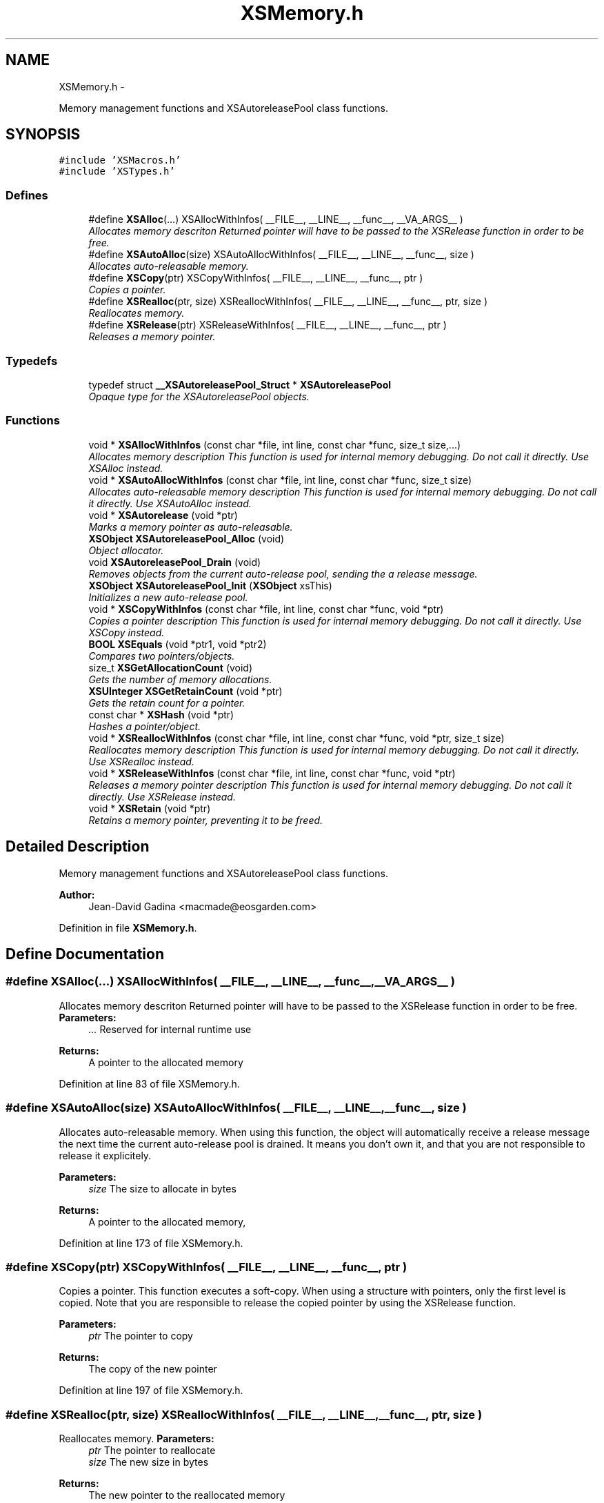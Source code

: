 .TH "XSMemory.h" 3 "Sun Apr 24 2011" "Version 1.2.2-0" "XSFoundation" \" -*- nroff -*-
.ad l
.nh
.SH NAME
XSMemory.h \- 
.PP
Memory management functions and XSAutoreleasePool class functions.  

.SH SYNOPSIS
.br
.PP
\fC#include 'XSMacros.h'\fP
.br
\fC#include 'XSTypes.h'\fP
.br

.SS "Defines"

.in +1c
.ti -1c
.RI "#define \fBXSAlloc\fP(...)   XSAllocWithInfos( __FILE__, __LINE__, __func__, __VA_ARGS__ )"
.br
.RI "\fIAllocates memory descriton Returned pointer will have to be passed to the XSRelease function in order to be free. \fP"
.ti -1c
.RI "#define \fBXSAutoAlloc\fP(size)   XSAutoAllocWithInfos( __FILE__, __LINE__, __func__, size )"
.br
.RI "\fIAllocates auto-releasable memory. \fP"
.ti -1c
.RI "#define \fBXSCopy\fP(ptr)   XSCopyWithInfos( __FILE__, __LINE__, __func__, ptr )"
.br
.RI "\fICopies a pointer. \fP"
.ti -1c
.RI "#define \fBXSRealloc\fP(ptr, size)   XSReallocWithInfos( __FILE__, __LINE__, __func__, ptr, size )"
.br
.RI "\fIReallocates memory. \fP"
.ti -1c
.RI "#define \fBXSRelease\fP(ptr)   XSReleaseWithInfos( __FILE__, __LINE__, __func__, ptr )"
.br
.RI "\fIReleases a memory pointer. \fP"
.in -1c
.SS "Typedefs"

.in +1c
.ti -1c
.RI "typedef struct \fB__XSAutoreleasePool_Struct\fP * \fBXSAutoreleasePool\fP"
.br
.RI "\fIOpaque type for the XSAutoreleasePool objects. \fP"
.in -1c
.SS "Functions"

.in +1c
.ti -1c
.RI "void * \fBXSAllocWithInfos\fP (const char *file, int line, const char *func, size_t size,...)"
.br
.RI "\fIAllocates memory description This function is used for internal memory debugging. Do not call it directly. Use XSAlloc instead. \fP"
.ti -1c
.RI "void * \fBXSAutoAllocWithInfos\fP (const char *file, int line, const char *func, size_t size)"
.br
.RI "\fIAllocates auto-releasable memory description This function is used for internal memory debugging. Do not call it directly. Use XSAutoAlloc instead. \fP"
.ti -1c
.RI "void * \fBXSAutorelease\fP (void *ptr)"
.br
.RI "\fIMarks a memory pointer as auto-releasable. \fP"
.ti -1c
.RI "\fBXSObject\fP \fBXSAutoreleasePool_Alloc\fP (void)"
.br
.RI "\fIObject allocator. \fP"
.ti -1c
.RI "void \fBXSAutoreleasePool_Drain\fP (void)"
.br
.RI "\fIRemoves objects from the current auto-release pool, sending the a release message. \fP"
.ti -1c
.RI "\fBXSObject\fP \fBXSAutoreleasePool_Init\fP (\fBXSObject\fP xsThis)"
.br
.RI "\fIInitializes a new auto-release pool. \fP"
.ti -1c
.RI "void * \fBXSCopyWithInfos\fP (const char *file, int line, const char *func, void *ptr)"
.br
.RI "\fICopies a pointer description This function is used for internal memory debugging. Do not call it directly. Use XSCopy instead. \fP"
.ti -1c
.RI "\fBBOOL\fP \fBXSEquals\fP (void *ptr1, void *ptr2)"
.br
.RI "\fICompares two pointers/objects. \fP"
.ti -1c
.RI "size_t \fBXSGetAllocationCount\fP (void)"
.br
.RI "\fIGets the number of memory allocations. \fP"
.ti -1c
.RI "\fBXSUInteger\fP \fBXSGetRetainCount\fP (void *ptr)"
.br
.RI "\fIGets the retain count for a pointer. \fP"
.ti -1c
.RI "const char * \fBXSHash\fP (void *ptr)"
.br
.RI "\fIHashes a pointer/object. \fP"
.ti -1c
.RI "void * \fBXSReallocWithInfos\fP (const char *file, int line, const char *func, void *ptr, size_t size)"
.br
.RI "\fIReallocates memory description This function is used for internal memory debugging. Do not call it directly. Use XSRealloc instead. \fP"
.ti -1c
.RI "void * \fBXSReleaseWithInfos\fP (const char *file, int line, const char *func, void *ptr)"
.br
.RI "\fIReleases a memory pointer description This function is used for internal memory debugging. Do not call it directly. Use XSRelease instead. \fP"
.ti -1c
.RI "void * \fBXSRetain\fP (void *ptr)"
.br
.RI "\fIRetains a memory pointer, preventing it to be freed. \fP"
.in -1c
.SH "Detailed Description"
.PP 
Memory management functions and XSAutoreleasePool class functions. 

\fBAuthor:\fP
.RS 4
Jean-David Gadina <macmade@eosgarden.com> 
.RE
.PP

.PP
Definition in file \fBXSMemory.h\fP.
.SH "Define Documentation"
.PP 
.SS "#define XSAlloc(...)   XSAllocWithInfos( __FILE__, __LINE__, __func__, __VA_ARGS__ )"
.PP
Allocates memory descriton Returned pointer will have to be passed to the XSRelease function in order to be free. \fBParameters:\fP
.RS 4
\fI...\fP Reserved for internal runtime use 
.RE
.PP
\fBReturns:\fP
.RS 4
A pointer to the allocated memory 
.RE
.PP

.PP
Definition at line 83 of file XSMemory.h.
.SS "#define XSAutoAlloc(size)   XSAutoAllocWithInfos( __FILE__, __LINE__, __func__, size )"
.PP
Allocates auto-releasable memory. When using this function, the object will automatically receive a release message the next time the current auto-release pool is drained. It means you don't own it, and that you are not responsible to release it explicitely. 
.PP
\fBParameters:\fP
.RS 4
\fIsize\fP The size to allocate in bytes 
.RE
.PP
\fBReturns:\fP
.RS 4
A pointer to the allocated memory, 
.RE
.PP

.PP
Definition at line 173 of file XSMemory.h.
.SS "#define XSCopy(ptr)   XSCopyWithInfos( __FILE__, __LINE__, __func__, ptr )"
.PP
Copies a pointer. This function executes a soft-copy. When using a structure with pointers, only the first level is copied. Note that you are responsible to release the copied pointer by using the XSRelease function. 
.PP
\fBParameters:\fP
.RS 4
\fIptr\fP The pointer to copy 
.RE
.PP
\fBReturns:\fP
.RS 4
The copy of the new pointer 
.RE
.PP

.PP
Definition at line 197 of file XSMemory.h.
.SS "#define XSRealloc(ptr, size)   XSReallocWithInfos( __FILE__, __LINE__, __func__, ptr, size )"
.PP
Reallocates memory. \fBParameters:\fP
.RS 4
\fIptr\fP The pointer to reallocate 
.br
\fIsize\fP The new size in bytes 
.RE
.PP
\fBReturns:\fP
.RS 4
The new pointer to the reallocated memory 
.RE
.PP

.PP
Definition at line 105 of file XSMemory.h.
.SS "#define XSRelease(ptr)   XSReleaseWithInfos( __FILE__, __LINE__, __func__, ptr )"
.PP
Releases a memory pointer. When releasing an object, the internal retain count is decremented. When it reaches 0, the pointer will be automatically freed. 
.PP
\fBParameters:\fP
.RS 4
\fIptr\fP The pointer to release 
.RE
.PP
\fBReturns:\fP
.RS 4
The pointer passed, to allow function chaining 
.RE
.PP

.PP
Definition at line 139 of file XSMemory.h.
.SH "Typedef Documentation"
.PP 
.SS "\fBXSAutoreleasePool\fP"
.PP
Opaque type for the XSAutoreleasePool objects. 
.PP
Definition at line 52 of file XSMemory.h.
.SH "Function Documentation"
.PP 
.SS "void* XSAllocWithInfos (const char *file, intline, const char *func, size_tsize, ...)"
.PP
Allocates memory description This function is used for internal memory debugging. Do not call it directly. Use XSAlloc instead. \fBParameters:\fP
.RS 4
\fIfile\fP The file name 
.br
\fIline\fP The line number 
.br
\fIfunc\fP The function name 
.br
\fIsize\fP The number of bytes to allocate 
.br
\fI...\fP Reserved for internal runtime use 
.RE
.PP
\fBReturns:\fP
.RS 4
A pointer to the allocated memory 
.RE
.PP

.SS "void* XSAutoAllocWithInfos (const char *file, intline, const char *func, size_tsize)"
.PP
Allocates auto-releasable memory description This function is used for internal memory debugging. Do not call it directly. Use XSAutoAlloc instead. \fBParameters:\fP
.RS 4
\fIfile\fP The file name 
.br
\fIline\fP The line number 
.br
\fIfunc\fP The function name 
.br
\fIsize\fP The size to allocate in bytes 
.RE
.PP
\fBReturns:\fP
.RS 4
A pointer to the allocated memory, 
.RE
.PP

.SS "void* XSAutorelease (void *ptr)"
.PP
Marks a memory pointer as auto-releasable. The pointer will be placed in the instance of the current auto-release pool, and will receive a release message the next the auto-release pool is drained. 
.PP
\fBParameters:\fP
.RS 4
\fIptr\fP The memory pointer to mark as auto-releasable 
.RE
.PP
\fBReturns:\fP
.RS 4
The pointer passed, to allow function chaining 
.RE
.PP

.SS "\fBXSObject\fP XSAutoreleasePool_Alloc (void)"
.PP
Object allocator. \fBReturns:\fP
.RS 4
The allocated object 
.RE
.PP

.SS "void XSAutoreleasePool_Drain (void)"
.PP
Removes objects from the current auto-release pool, sending the a release message. \fBReturns:\fP
.RS 4
void 
.RE
.PP

.SS "\fBXSObject\fP XSAutoreleasePool_Init (\fBXSObject\fPxsThis)"
.PP
Initializes a new auto-release pool. The newly created pool will be set as the active one, meaning objects auto-released after the pool creation will be placed inside it. 
.PP
\fBReturns:\fP
.RS 4
The new auto-release pool object 
.RE
.PP

.SS "void* XSCopyWithInfos (const char *file, intline, const char *func, void *ptr)"
.PP
Copies a pointer description This function is used for internal memory debugging. Do not call it directly. Use XSCopy instead. \fBParameters:\fP
.RS 4
\fIfile\fP The file name 
.br
\fIline\fP The line number 
.br
\fIfunc\fP The function name 
.br
\fIptr\fP The pointer to copy 
.RE
.PP
\fBReturns:\fP
.RS 4
The copy of the new pointer 
.RE
.PP

.SS "\fBBOOL\fP XSEquals (void *ptr1, void *ptr2)"
.PP
Compares two pointers/objects. \fBParameters:\fP
.RS 4
\fIptr1\fP The first pointer/object 
.br
\fIptr2\fP The second pointer/object 
.RE
.PP
\fBReturns:\fP
.RS 4
True if the two pointers/objects are equals, otherwise false 
.RE
.PP

.SS "size_t XSGetAllocationCount (void)"
.PP
Gets the number of memory allocations. \fBReturns:\fP
.RS 4
The number of memory allocations 
.RE
.PP

.SS "\fBXSUInteger\fP XSGetRetainCount (void *ptr)"
.PP
Gets the retain count for a pointer. \fBParameters:\fP
.RS 4
\fIptr\fP The pointer 
.RE
.PP
\fBReturns:\fP
.RS 4
The retain count 
.RE
.PP

.SS "const char* XSHash (void *ptr)"
.PP
Hashes a pointer/object. \fBParameters:\fP
.RS 4
\fIptr\fP The pointer/object to hash 
.RE
.PP
\fBReturns:\fP
.RS 4
The hash of the pointer/object 
.RE
.PP

.SS "void* XSReallocWithInfos (const char *file, intline, const char *func, void *ptr, size_tsize)"
.PP
Reallocates memory description This function is used for internal memory debugging. Do not call it directly. Use XSRealloc instead. \fBParameters:\fP
.RS 4
\fIfile\fP The file name 
.br
\fIline\fP The line number 
.br
\fIfunc\fP The function name 
.br
\fIptr\fP The pointer to reallocate 
.br
\fIsize\fP The new size in bytes 
.RE
.PP
\fBReturns:\fP
.RS 4
The new pointer to the reallocated memory 
.RE
.PP

.SS "void* XSReleaseWithInfos (const char *file, intline, const char *func, void *ptr)"
.PP
Releases a memory pointer description This function is used for internal memory debugging. Do not call it directly. Use XSRelease instead. \fBParameters:\fP
.RS 4
\fIfile\fP The file name 
.br
\fIline\fP The line number 
.br
\fIfunc\fP The function name 
.br
\fIptr\fP The pointer to release 
.RE
.PP
\fBReturns:\fP
.RS 4
The pointer passed, to allow function chaining 
.RE
.PP

.SS "void* XSRetain (void *ptr)"
.PP
Retains a memory pointer, preventing it to be freed. When retaining an object, the internal retain count is incremented. It means you own an object that you retain, and that you are responsible to release it using XSRelease. 
.PP
\fBParameters:\fP
.RS 4
\fIptr\fP The pointer to retain 
.RE
.PP
\fBReturns:\fP
.RS 4
The pointer passed, to allow function chaining 
.RE
.PP

.SH "Author"
.PP 
Generated automatically by Doxygen for XSFoundation from the source code.
